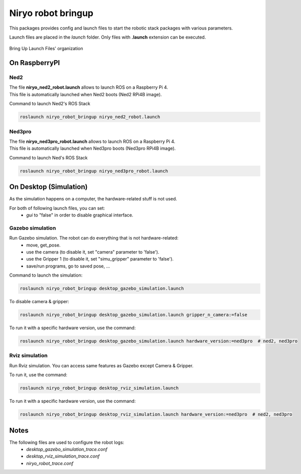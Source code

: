 Niryo robot bringup
###################

This packages provides config and launch files to start the robotic stack packages with various parameters.

Launch files are placed in the *launch* folder. Only files with **.launch** extension can be executed.


.. figure:: ../../.static/images/bringup_organization.png
   :alt: Bringup organization
   :height: 300px
   :align: center

   Bring Up Launch Files' organization

On RaspberryPI
**************

Ned2
----

| The file **niryo_ned2_robot.launch** allows to launch ROS on a Raspberry Pi 4.
| This file is automatically launched when Ned2 boots (Ned2 RPi4B image).

Command to launch Ned2's ROS Stack

.. code:: bash

   roslaunch niryo_robot_bringup niryo_ned2_robot.launch

Ned3pro
-------

| The file **niryo_ned3pro_robot.launch** allows to launch ROS on a Raspberry Pi 4.
| This file is automatically launched when Ned3pro boots (Ned3pro RPi4B image).

Command to launch Ned's ROS Stack

.. code:: bash

   roslaunch niryo_robot_bringup niryo_ned3pro_robot.launch


On Desktop (Simulation)
***********************

As the simulation happens on a computer, the hardware-related stuff is not used.

For both of following launch files, you can set:
 - *gui* to "false" in order to disable graphical interface.

Gazebo simulation
-----------------

Run Gazebo simulation. The robot can do everything that is not hardware-related:
 - move, get_pose.
 - use the camera (to disable it, set "camera" parameter to 'false').
 - use the Gripper 1 (to disable it, set "simu_gripper" parameter to 'false').
 - save/run programs, go to saved pose, ...

Command to launch the simulation:

.. code:: bash

   roslaunch niryo_robot_bringup desktop_gazebo_simulation.launch

To disable camera & gripper:

.. code:: bash

   roslaunch niryo_robot_bringup desktop_gazebo_simulation.launch gripper_n_camera:=false

To run it with a specific hardware version, use the command:

.. code:: bash

   roslaunch niryo_robot_bringup desktop_gazebo_simulation.launch hardware_version:=ned3pro  # ned2, ned3pro

Rviz simulation
---------------

Run Rviz simulation. You can access same features as Gazebo except Camera & Gripper.

To run it, use the command:

.. code:: bash

   roslaunch niryo_robot_bringup desktop_rviz_simulation.launch

To run it with a specific hardware version, use the command:

.. code:: bash

   roslaunch niryo_robot_bringup desktop_rviz_simulation.launch hardware_version:=ned3pro  # ned2, ned3pro

Notes
*****

The following files are used to configure the robot logs:
 * *desktop_gazebo_simulation_trace.conf*
 * *desktop_rviz_simulation_trace.conf*
 * *niryo_robot_trace.conf*